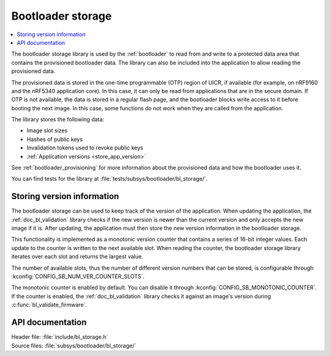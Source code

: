 .. _doc_bl_storage:

Bootloader storage
##################

.. contents::
   :local:
   :depth: 2

The bootloader storage library is used by the :ref:`bootloader` to read from and write to a protected data area that contains the provisioned bootloader data.
The library can also be included into the application to allow reading the provisioned data.

The provisioned data is stored in the one-time programmable (OTP) region of UICR, if available (for example, on nRF9160 and the nRF5340 application core).
In this case, it can only be read from applications that are in the secure domain.
If OTP is not available, the data is stored in a regular flash page, and the bootloader blocks write access to it before booting the next image.
In this case, some functions do not work when they are called from the application.

The library stores the following data:

* Image slot sizes
* Hashes of public keys
* Invalidation tokens used to revoke public keys
* :ref:`Application versions <store_app_version>`


See :ref:`bootloader_provisioning` for more information about the provisioned data and how the bootloader uses it.

You can find tests for the library at :file:`tests/subsys/bootloader/bl_storage/`.

.. _store_app_version:

Storing version information
***************************

The bootloader storage can be used to keep track of the version of the application.
When updating the application, the :ref:`doc_bl_validation` library checks if the new version is newer than the current version and only accepts the new image if it is.
After updating, the application must then store the new version information in the bootloader storage.

This functionality is implemented as a monotonic version counter that contains a series of 16-bit integer values.
Each update to the counter is written to the next available slot.
When reading the counter, the bootloader storage library iterates over each slot and returns the largest value.

The number of available slots, thus the number of different version numbers that can be stored, is configurable through :kconfig:`CONFIG_SB_NUM_VER_COUNTER_SLOTS`.

The monotonic counter is enabled by default.
You can disable it through :kconfig:`CONFIG_SB_MONOTONIC_COUNTER`.
If the counter is enabled, the :ref:`doc_bl_validation` library checks it against an image's version during :c:func:`bl_validate_firmware`.


API documentation
*****************

| Header file: :file:`include/bl_storage.h`
| Source files: :file:`subsys/bootloader/bl_storage/`

.. doxygengroup:: bl_storage
   :project: nrf
   :members:
